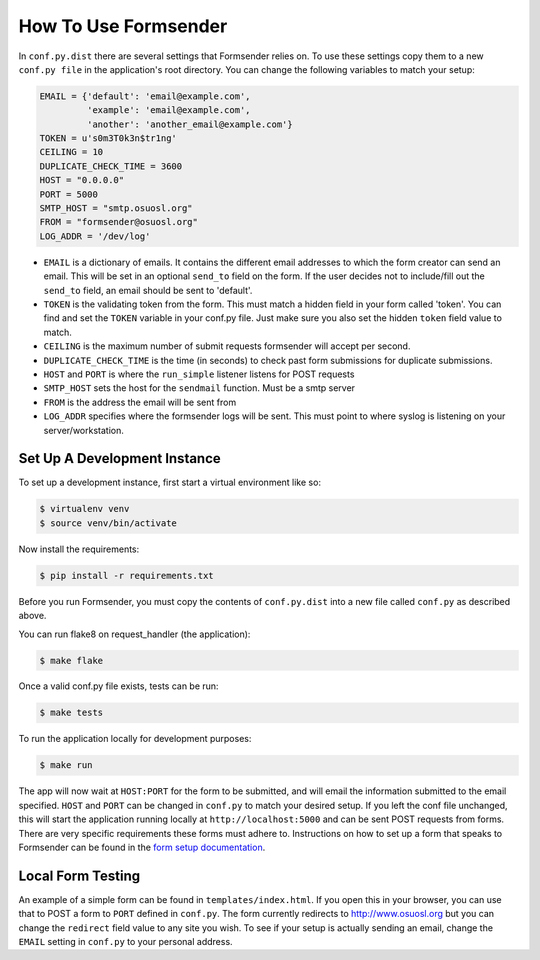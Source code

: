 .. _usage:

How To Use Formsender
=====================

In ``conf.py.dist`` there are several settings that Formsender relies on. To use
these settings copy them to a new ``conf.py file`` in the application's root
directory. You can change the following variables to match your setup:

.. code-block:: python

    EMAIL = {'default': 'email@example.com',
             'example': 'email@example.com',
             'another': 'another_email@example.com'}
    TOKEN = u's0m3T0k3n$tr1ng'
    CEILING = 10
    DUPLICATE_CHECK_TIME = 3600
    HOST = "0.0.0.0"
    PORT = 5000
    SMTP_HOST = "smtp.osuosl.org"
    FROM = "formsender@osuosl.org"
    LOG_ADDR = '/dev/log'

* ``EMAIL`` is a dictionary of emails. It contains the different email addresses
  to which the form creator can send an email. This will be set in an optional
  ``send_to`` field on the form. If the user decides not to include/fill out the
  ``send_to`` field, an email should be sent to 'default'.
* ``TOKEN`` is the validating token from the form. This must match a hidden
  field in your form called 'token'. You can find and set the ``TOKEN`` variable
  in your conf.py file. Just make sure you also set the hidden ``token`` field
  value to match.
* ``CEILING`` is the maximum number of submit requests formsender will accept
  per second.
* ``DUPLICATE_CHECK_TIME`` is the time (in seconds) to check past form
  submissions for duplicate submissions.
* ``HOST`` and ``PORT`` is where the ``run_simple`` listener listens for POST
  requests
* ``SMTP_HOST`` sets the host for the ``sendmail`` function. Must be a smtp
  server
* ``FROM`` is the address the email will be sent from
* ``LOG_ADDR`` specifies where the formsender logs will be sent. This must point
  to where syslog is listening on your server/workstation.

Set Up A Development Instance
-----------------------------

To set up a development instance, first start a virtual environment like so:

.. code-block:: none

    $ virtualenv venv
    $ source venv/bin/activate


Now install the requirements:

.. code-block:: none

    $ pip install -r requirements.txt


Before you run Formsender, you must copy the contents of ``conf.py.dist`` into a
new file called ``conf.py`` as described above.

You can run flake8 on request_handler (the application):

.. code-block:: none

    $ make flake

Once a valid conf.py file exists, tests can be run:

.. code-block:: none

    $ make tests

To run the application locally for development purposes:

.. code-block:: none

    $ make run

The app will now wait at ``HOST:PORT`` for the form to be submitted, and will
email the information submitted to the email specified. ``HOST`` and ``PORT``
can be changed in ``conf.py`` to match your desired setup. If you left the conf
file unchanged, this will start the application running locally at
``http://localhost:5000`` and can be sent POST requests from
forms. There are very specific requirements these forms must adhere to.
Instructions on how to set up a form that speaks to Formsender can be found in
the `form setup documentation`_.

Local Form Testing
------------------

An example of a simple form can be found in ``templates/index.html``. If you
open this in your browser, you can use that to POST a form to ``PORT`` defined
in ``conf.py``. The form currently redirects to http://www.osuosl.org but you
can change the ``redirect`` field value to any site you wish. To see if your
setup is actually sending an email, change the ``EMAIL`` setting in ``conf.py``
to your personal address.

.. _form setup documentation: http://formsender.readthedocs.org/en/latest/form_setup.html
